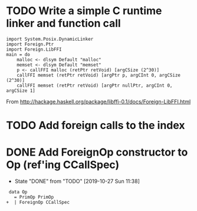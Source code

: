 * TODO Write a simple C runtime linker and function call
#+BEGIN_SRC
import System.Posix.DynamicLinker
import Foreign.Ptr
import Foreign.LibFFI
main = do
    malloc <- dlsym Default "malloc"
    memset <- dlsym Default "memset"
    p <- callFFI malloc (retPtr retVoid) [argCSize (2^30)]
    callFFI memset (retPtr retVoid) [argPtr p, argCInt 0, argCSize (2^30)]
    callFFI memset (retPtr retVoid) [argPtr nullPtr, argCInt 0, argCSize 1]
#+END_SRC

From
http://hackage.haskell.org/package/libffi-0.1/docs/Foreign-LibFFI.html


* TODO Add foreign calls to the index
* DONE Add ForeignOp constructor to Op (ref'ing CCallSpec)
  CLOSED: [2019-10-27 Sun 11:38]
  - State "DONE"       from "TODO"       [2019-10-27 Sun 11:38]
#+BEGIN_SRC
 data Op
   = PrimOp PrimOp
+  | ForeignOp CCallSpec
#+END_SRC
